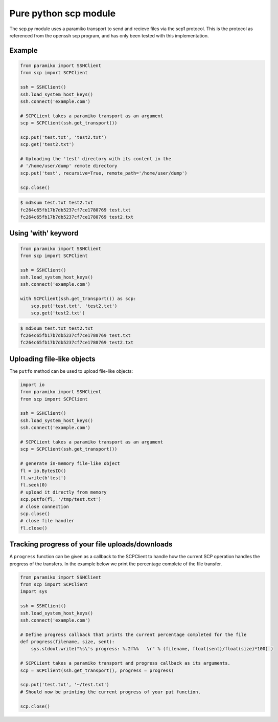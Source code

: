 Pure python scp module
======================

The scp.py module uses a paramiko transport to send and recieve files via the
scp1 protocol. This is the protocol as referenced from the openssh scp program,
and has only been tested with this implementation.


Example
-------

..  code-block:: python

    from paramiko import SSHClient
    from scp import SCPClient

    ssh = SSHClient()
    ssh.load_system_host_keys()
    ssh.connect('example.com')

    # SCPCLient takes a paramiko transport as an argument
    scp = SCPClient(ssh.get_transport())

    scp.put('test.txt', 'test2.txt')
    scp.get('test2.txt')

    # Uploading the 'test' directory with its content in the
    # '/home/user/dump' remote directory
    scp.put('test', recursive=True, remote_path='/home/user/dump')

    scp.close()


..  code-block::

    $ md5sum test.txt test2.txt
    fc264c65fb17b7db5237cf7ce1780769 test.txt
    fc264c65fb17b7db5237cf7ce1780769 test2.txt

Using 'with' keyword
------------------

..  code-block:: python

    from paramiko import SSHClient
    from scp import SCPClient

    ssh = SSHClient()
    ssh.load_system_host_keys()
    ssh.connect('example.com')

    with SCPClient(ssh.get_transport()) as scp:
        scp.put('test.txt', 'test2.txt')
        scp.get('test2.txt')


..  code-block::

    $ md5sum test.txt test2.txt
    fc264c65fb17b7db5237cf7ce1780769 test.txt
    fc264c65fb17b7db5237cf7ce1780769 test2.txt


Uploading file-like objects
---------------------------

The ``putfo`` method can be used to upload file-like objects:

..  code-block:: python

    import io
    from paramiko import SSHClient
    from scp import SCPClient

    ssh = SSHClient()
    ssh.load_system_host_keys()
    ssh.connect('example.com')

    # SCPCLient takes a paramiko transport as an argument
    scp = SCPClient(ssh.get_transport())

    # generate in-memory file-like object
    fl = io.BytesIO()
    fl.write(b'test')
    fl.seek(0)
    # upload it directly from memory
    scp.putfo(fl, '/tmp/test.txt')
    # close connection
    scp.close()
    # close file handler
    fl.close()


Tracking progress of your file uploads/downloads
------------------------------------------------

A ``progress`` function can be given as a callback to the SCPClient to handle
how the current SCP operation handles the progress of the transfers. In the
example below we print the percentage complete of the file transfer.

..  code-block:: python

    from paramiko import SSHClient
    from scp import SCPClient
    import sys

    ssh = SSHClient()
    ssh.load_system_host_keys()
    ssh.connect('example.com')

    # Define progress callback that prints the current percentage completed for the file
    def progress(filename, size, sent):
        sys.stdout.write("%s\'s progress: %.2f%%   \r" % (filename, float(sent)/float(size)*100) )

    # SCPCLient takes a paramiko transport and progress callback as its arguments.
    scp = SCPClient(ssh.get_transport(), progress = progress)

    scp.put('test.txt', '~/test.txt')
    # Should now be printing the current progress of your put function.

    scp.close()